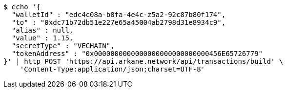 [source,bash]
----
$ echo '{
  "walletId" : "edc4c08a-b8fa-4e4c-z5a2-92c87b80f174",
  "to" : "0xdc71b72db51e227e65a45004ab2798d31e8934c9",
  "alias" : null,
  "value" : 1.15,
  "secretType" : "VECHAIN",
  "tokenAddress" : "0x0000000000000000000000000000456E65726779"
}' | http POST 'https://api.arkane.network/api/transactions/build' \
    'Content-Type:application/json;charset=UTF-8'
----
